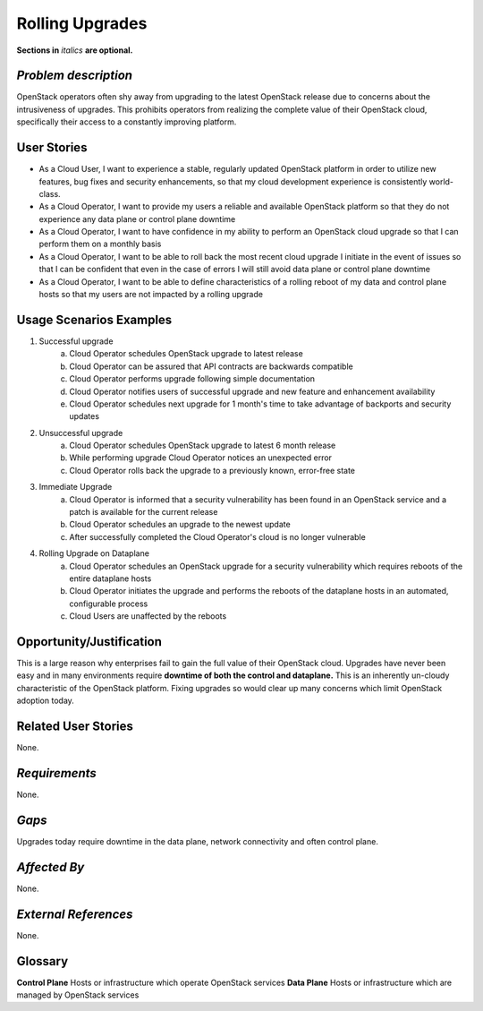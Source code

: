 Rolling Upgrades
=============================
**Sections in** *italics* **are optional.**

*Problem description*
---------------------
OpenStack operators often shy away from upgrading to the latest OpenStack
release due to concerns about the intrusiveness of upgrades. This prohibits
operators from realizing the complete value of their OpenStack cloud,
specifically their access to a constantly improving platform.

User Stories
------------
* As a Cloud User, I want to experience a stable, regularly updated
  OpenStack platform in order to utilize new features, bug fixes and
  security enhancements, so that my cloud development experience is
  consistently world-class.
* As a Cloud Operator, I want to provide my users a reliable and
  available OpenStack platform so that they do not experience any data
  plane or control plane downtime
* As a Cloud Operator, I want to have confidence in my ability to
  perform an OpenStack cloud upgrade so that I can perform them on a
  monthly basis
* As a Cloud Operator, I want to be able to roll back the most recent cloud
  upgrade I initiate in the event of issues so that I can be confident
  that even in the case of errors I will still avoid data plane or
  control plane downtime
* As a Cloud Operator, I want to be able to define characteristics of
  a rolling reboot of my data and control plane hosts so that my users
  are not impacted by a rolling upgrade

Usage Scenarios Examples
------------------------
1. Successful upgrade
    a. Cloud Operator schedules OpenStack upgrade to latest release
    b. Cloud Operator can be assured that API contracts are backwards compatible
    c. Cloud Operator performs upgrade following simple documentation
    d. Cloud Operator notifies users of successful upgrade and new feature and
       enhancement availability
    e. Cloud Operator schedules next upgrade for 1 month's time to take
       advantage of backports and security updates
2. Unsuccessful upgrade
    a. Cloud Operator schedules OpenStack upgrade to latest  6 month release
    b. While performing upgrade Cloud Operator notices an unexpected error
    c. Cloud Operator rolls back the upgrade to a previously known, error-free
       state
3. Immediate Upgrade
    a. Cloud Operator is informed that a security vulnerability has been found
       in an OpenStack service and a patch is available for the current release
    b. Cloud Operator schedules an upgrade to the newest update
    c. After successfully completed the Cloud Operator's cloud is no longer
       vulnerable
4. Rolling Upgrade on Dataplane
    a. Cloud Operator schedules an OpenStack upgrade for a security
       vulnerability which requires reboots of the entire dataplane hosts
    b. Cloud Operator initiates the upgrade and performs the reboots of the
       dataplane hosts in an automated, configurable process
    c. Cloud Users are unaffected by the reboots

Opportunity/Justification
-------------------------
This is a large reason why enterprises fail to gain the full value of their
OpenStack cloud. Upgrades have never been easy and in many environments require
**downtime of both the control and dataplane.** This is an inherently un-cloudy
characteristic of the OpenStack platform. Fixing upgrades so would clear up
many concerns which limit OpenStack adoption today.

Related User Stories
--------------------
None.

*Requirements*
--------------
None.

*Gaps*
------
Upgrades today require downtime in the data plane, network connectivity and often
control plane.

*Affected By*
-------------
None.

*External References*
---------------------
None.

Glossary
--------
**Control Plane** Hosts or infrastructure which operate OpenStack services
**Data Plane** Hosts or infrastructure which are managed by OpenStack services
